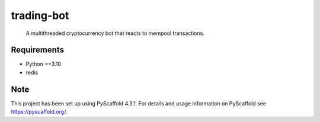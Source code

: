 ===========
trading-bot
===========


    A multithreaded cryptocurrency bot that reacts to mempool transactions.


Requirements
============

* Python >=3.10
* redis

Note
====

This project has been set up using PyScaffold 4.3.1. For details and usage
information on PyScaffold see https://pyscaffold.org/.
